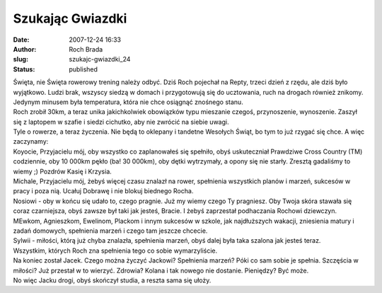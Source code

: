 Szukając Gwiazdki
#################
:date: 2007-12-24 16:33
:author: Roch Brada
:slug: szukajc-gwiazdki_24
:status: published

| Święta, nie Święta rowerowy trening należy odbyć. Dziś Roch pojechał na Repty, trzeci dzień z rzędu, ale dziś było wyjątkowo. Ludzi brak, wszyscy siedzą w domach i przygotowują się do ucztowania, ruch na drogach również znikomy. Jedynym minusem była temperatura, która nie chce osiągnąć znośnego stanu.
| Roch zrobił 30km, a teraz unika jakichkolwiek obowiązków typu mieszanie czegoś, przynoszenie, wynoszenie. Zaszył się z laptopem w szafie i siedzi cichutko, aby nie zwrócić na siebie uwagi.
| Tyle o rowerze, a teraz życzenia. Nie będą to oklepany i tandetne Wesołych Świąt, bo tym to już rzygać się chce. A więc zaczynamy:
| Koyocie, Przyjacielu mój, oby wszystko co zaplanowałeś się spełniło, obyś uskuteczniał Prawdziwe Cross Country (TM) codziennie, oby 10 000km pękło (ba! 30 000km), oby dętki wytrzymały, a opony się nie starły. Zresztą gadaliśmy to wiemy ;) Pozdrów Kasię i Krzysia.
| Michale, Przyjacielu mój, żebyś więcej czasu znalazł na rower, spełnienia wszystkich planów i marzeń, sukcesów w pracy i poza nią. Ucałuj Dobrawę i nie blokuj biednego Rocha.
| Nosiowi - oby w końcu się udało to, czego pragnie. Już my wiemy czego Ty pragniesz. Oby Twoja skóra stawała się coraz czarniejsza, obyś zawsze był taki jak jesteś, Bracie. I żebyś zaprzestał podhaczania Rochowi dziewczyn.
| MEwkom, Agnieszkom, Ewelinom, Plackom i innym sukcesów w szkole, jak najdłuższych wakacji, zniesienia matury i zadań domowych, spełnienia marzeń i czego tam jeszcze chcecie.
| Sylwii - miłości, którą już chyba znalazła, spełnienia marzeń, obyś dalej była taka szalona jak jesteś teraz.
| Wszystkim, których Roch zna spełnienia tego co sobie wymarzyliście.
| Na koniec został Jacek. Czego można życzyć Jackowi? Spełnienia marzeń? Póki co sam sobie je spełnia. Szczęścia w miłości? Już przestał w to wierzyć. Zdrowia? Kolana i tak nowego nie dostanie. Pieniędzy? Być może.
| No więc Jacku drogi, obyś skończył studia, a reszta sama się ułoży.
